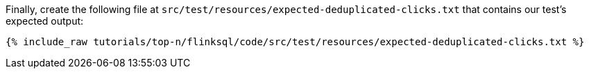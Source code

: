 Finally, create the following file at `src/test/resources/expected-deduplicated-clicks.txt` that contains our test's expected output:
+++++
<pre class="snippet"><code class="text">{% include_raw tutorials/top-n/flinksql/code/src/test/resources/expected-deduplicated-clicks.txt %}</code></pre>
+++++
